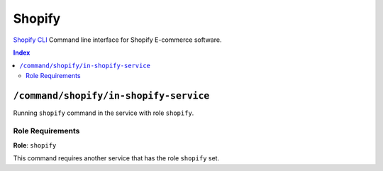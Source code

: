 Shopify
=======

`Shopify CLI`_ Command line interface for Shopify E-commerce software.

.. _`Shopify CLI`: https://shopify.dev/apps/tools/cli

..  contents:: Index
    :depth: 2

``/command/shopify/in-shopify-service``
---------------------------------------

Running ``shopify`` command in the service with role ``shopify``.

Role Requirements
~~~~~~~~~~~~~~~~~

**Role**: ``shopify``

This command requires another service that has the role ``shopify`` set.
